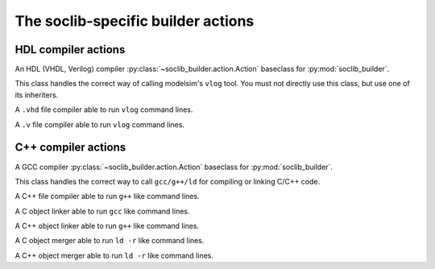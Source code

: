 .. -*- rst -*-

.. module:: soclib_cc.actions

===================================
The soclib-specific builder actions
===================================

.. module:: soclib_cc.actions.hdl

HDL compiler actions
====================

.. class:: HdlCompile(soclib_builder.action.Action)

   An HDL (VHDL, Verilog) compiler
   :py:class:`~soclib_builder.action.Action` baseclass for
   :py:mod:`soclib_builder`.

   This class handles the correct way of calling modelsim's ``vlog``
   tool. You must not directly use this class, but use one of its
   inheriters.

.. class:: VhdlCompile(soclib_cc.actions.hdl.HdlCompile)

   A ``.vhd`` file compiler able to run ``vlog`` command lines.

.. class:: VerilogCompile(soclib_cc.actions.hdl.HdlCompile)

   A ``.v`` file compiler able to run ``vlog`` command lines.


.. module:: soclib_cc.actions.cxx

C++ compiler actions
====================

.. class:: CCompile(soclib_builder.action.Action)

   A GCC compiler :py:class:`~soclib_builder.action.Action` baseclass
   for :py:mod:`soclib_builder`.

   This class handles the correct way to call ``gcc/g++/ld`` for
   compiling or linking C/C++ code.

.. class:: CxxCompile(soclib_cc.actions.hdl.CCompile)

   A C++ file compiler able to run ``g++`` like command lines.

.. class:: CLink(soclib_cc.actions.hdl.CCompile)

   A C object linker able to run ``gcc`` like command lines.

.. class:: CxxLink(soclib_cc.actions.hdl.CLink)

   A C++ object linker able to run ``g++`` like command lines.

.. class:: CMkObj(soclib_cc.actions.hdl.CLink)

   A C object merger able to run ``ld -r`` like command lines.

.. class:: CxxMkObj(soclib_cc.actions.hdl.CLink)

   A C++ object merger able to run ``ld -r`` like command lines.
